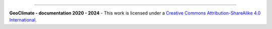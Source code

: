 ------------------------------------------------------

**GeoClimate - documentation 2020 - 2024** - |cc-logo|
This work is licensed under a `Creative Commons Attribution-ShareAlike 4.0 International <http://creativecommons.org/licenses/by-sa/4.0/>`_.

.. |cc-logo| image:: https://i.creativecommons.org/l/by-sa/2.0/88x31.png
    :alt: Creative Commons License
    :target: http://creativecommons.org/licenses/by-sa/2.0/
